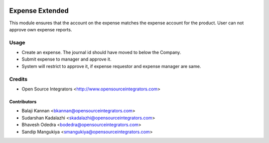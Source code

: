.. image:: https://img.shields.io/badge/licence-LGPL--3-blue.svg
   :target: http://www.gnu.org/licenses/lgpl-3.0-standalone.html
   :alt: License: LGPL-3

================
Expense Extended
================

This module ensures that the account on the expense matches the expense
account for the product. User can not approve own expense reports.

Usage
=====

* Create an expense. The journal id should have moved to below the Company.
* Submit expense to manager and approve it.
* System will restrict to approve it, if expense requestor and expense manager
  are same.

Credits
=======

* Open Source Integrators <http://www.opensourceintegrators.com>

Contributors
------------

* Balaji Kannan <bkannan@opensourceintegrators.com>
* Sudarshan Kadalazhi <skadalazhi@opensourceintegrators.com>
* Bhavesh Odedra <bodedra@opensourceintegrators.com>
* Sandip Mangukiya <smangukiya@opensourceintegrators.com>
